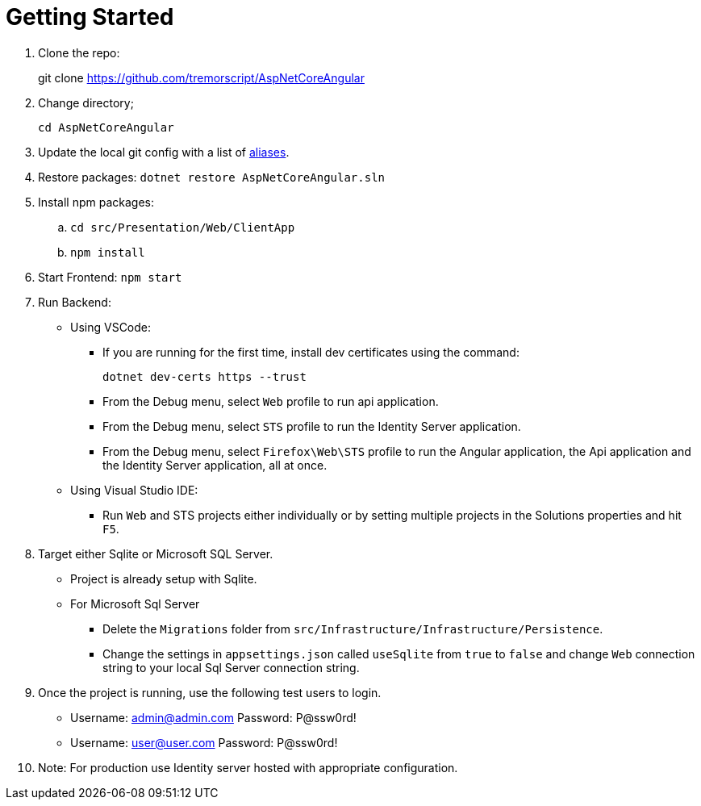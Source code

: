 = Getting Started 
:navtitle: Getting Started 
:title: Getting Started 
:page-toclevels: 4
:source-language: bash

. Clone the repo:
+
git clone https://github.com/tremorscript/AspNetCoreAngular[https://github.com/tremorscript/AspNetCoreAngular^]

. Change directory;
+
`cd AspNetCoreAngular`

. Update the local git config with a list of https://tremorscript.github.io/AspNetCoreAngular.Docs/homesite/current/pull-request-guidelines.html#_add_aliases_to_the_config_file_in_git[aliases^].

. Restore packages: `dotnet restore AspNetCoreAngular.sln`

. Install npm packages:
.. `cd src/Presentation/Web/ClientApp`
.. `npm install`

. Start Frontend: `npm start`

. Run Backend:
** Using VSCode:
*** If you are running for the first time, install dev certificates using the command:
+
`dotnet dev-certs https --trust`
*** From the Debug menu, select `Web` profile to run api application.
*** From the Debug menu, select `STS` profile to run the Identity Server application.
*** From the Debug menu, select `Firefox\Web\STS` profile to run the Angular application, the Api application and the Identity Server application, all at once.
** Using Visual Studio IDE:
*** Run `Web` and STS projects either individually or by setting multiple projects in the Solutions properties and hit `F5`.
. Target either Sqlite or Microsoft SQL Server.
** Project is already setup with Sqlite.
** For Microsoft Sql Server
*** Delete the `Migrations` folder from `src/Infrastructure/Infrastructure/Persistence`.
*** Change the settings in `appsettings.json` called `useSqlite` from `true` to `false` and change `Web` connection string to your local Sql Server connection string.
. Once the project is running, use the following test users to login.
** Username: admin@admin.com Password: P@ssw0rd!
** Username: user@user.com Password: P@ssw0rd!
. Note: For production use Identity server hosted with appropriate configuration.